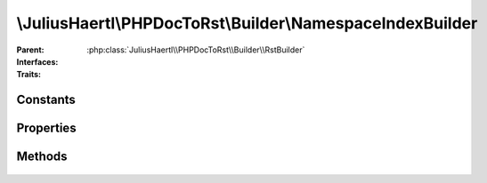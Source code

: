 .. rst-class:: phpdoctorst

\\JuliusHaertl\\PHPDocToRst\\Builder\\NamespaceIndexBuilder
===========================================================

.. php:namespace:: JuliusHaertl\PHPDocToRst\Builder

.. php:class:: NamespaceIndexBuilder

:Parent:
	:php:class:`JuliusHaertl\\PHPDocToRst\\Builder\\RstBuilder`
:Interfaces:
	
		
:Traits:
	
		


Constants
---------

Properties
----------

.. php:attr:: currentNamespace


.. php:attr:: namespaces


Methods
-------

	.. rst-class:: public

		.. php:method:: __construct( $namespaces,  $current)



	.. rst-class:: public

		.. php:method:: render()



